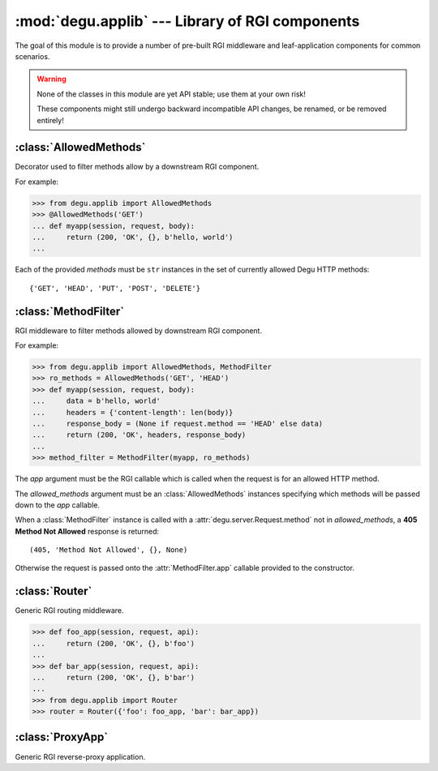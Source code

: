 :mod:`degu.applib` --- Library of RGI components
================================================

.. module:: degu.applib
   :synopsis: Library of RGI applications and middleware

.. versionadded:: 0.16

The goal of this module is to provide a number of pre-built RGI middleware and
leaf-application components for common scenarios.

.. warning::
    None of the classes in this module are yet API stable; use them at your
    own risk!

    These components might still undergo backward incompatible API changes, be
    renamed, or be removed entirely!



:class:`AllowedMethods`
-----------------------

.. class:: AllowedMethods(*methods)

    Decorator used to filter methods allow by a downstream RGI component.

    For example:

    >>> from degu.applib import AllowedMethods
    >>> @AllowedMethods('GET')
    ... def myapp(session, request, body):
    ...     return (200, 'OK', {}, b'hello, world')
    ...

    Each of the provided *methods* must be ``str`` instances in the set of
    currently allowed Degu HTTP methods::

        {'GET', 'HEAD', 'PUT', 'POST', 'DELETE'}

    .. versionadded:: 0.17

    .. method:: __call__(app)

        Callable (decorator) that returns a :class:`MethodFilter`.



:class:`MethodFilter`
---------------------

.. class:: MethodFilter(app, allowed_methods)

    RGI middleware to filter methods allowed by downstream RGI component.

    For example:

    >>> from degu.applib import AllowedMethods, MethodFilter
    >>> ro_methods = AllowedMethods('GET', 'HEAD')
    >>> def myapp(session, request, body):
    ...     data = b'hello, world'
    ...     headers = {'content-length': len(body)}
    ...     response_body = (None if request.method == 'HEAD' else data)
    ...     return (200, 'OK', headers, response_body)
    ...
    >>> method_filter = MethodFilter(myapp, ro_methods)

    The *app* argument must be the RGI callable which is called when the request
    is for an allowed HTTP method.

    The *allowed_methods* argument must be an :class:`AllowedMethods` instances
    specifying which methods will be passed down to the *app* callable.

    When a :class:`MethodFilter` instance is called with a
    :attr:`degu.server.Request.method` not in *allowed_methods*, a
    **405 Method Not Allowed** response is returned::

        (405, 'Method Not Allowed', {}, None)

    Otherwise the request is passed onto the :attr:`MethodFilter.app` callable
    provided to the constructor.

    .. versionadded:: 0.17

    .. attribute:: app

        The RGI callable passed to the constructor.

    .. attribute:: allowed_methods

        The :class:`AllowedMethods` instance passed to the constructor.

    .. method:: __call__(session, request, api)

        RGI callable.

        This method returns a ``(status,reason,headers,body)`` 4-tuple.



:class:`Router`
---------------

.. class:: Router(appmap)

    Generic RGI routing middleware.

    >>> def foo_app(session, request, api):
    ...     return (200, 'OK', {}, b'foo')
    ... 
    >>> def bar_app(session, request, api):
    ...     return (200, 'OK', {}, b'bar')
    ...
    >>> from degu.applib import Router
    >>> router = Router({'foo': foo_app, 'bar': bar_app})

    .. versionchanged:: 0.17

        This class was renamed from ``RouterApp`` to :class:`Router`.

    .. attribute:: appmap

        The *appmap* argument passed to the constructor.

    .. method:: __call__(session, request, api)

        RGI callable.

        This method returns a ``(status,reason,headers,body)`` 4-tuple.



:class:`ProxyApp`
-----------------

.. class:: ProxyApp(client, key='conn')

    Generic RGI reverse-proxy application.

    .. attribute:: client

        The *client* argument passed to the constructor.

    .. attribute:: key

        The *key* argument passed to the constructor.

    .. method:: __call__(session, request, api)

        RGI callable.

        This method returns a ``(status,reason,headers,body)`` 4-tuple.

